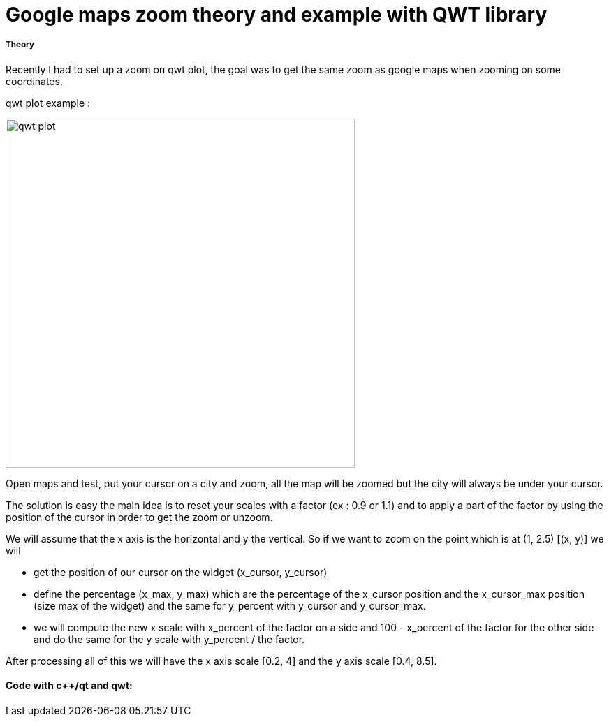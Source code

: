 = Google maps zoom theory and example with QWT library


===== Theory

Recently I had to set up a zoom on qwt plot, the goal was to get the same zoom as google maps when zooming on some coordinates. 

qwt plot example :

image:qwt_plot.png[qwt plot, 500, 500, align="center"]

Open maps and test, put your cursor on a city and zoom, all the map will be zoomed but the city will always be under your cursor. 

The solution is easy the main idea is to reset your scales with a factor (ex : 0.9 or 1.1) and to apply a part of the factor by using the position of the cursor in order to get the zoom or unzoom. 

We will assume that the x axis is the horizontal and y the vertical.
So if we want to zoom on the point which is at (1, 2.5)  [(x, y)] we will

- get the position of our cursor on the widget (x_cursor, y_cursor)
- define the percentage (x_max, y_max) which are the percentage of the x_cursor position and the x_cursor_max position (size max of the widget) and the same for y_percent with y_cursor and y_cursor_max.
- we will compute the new x scale with x_percent of the factor on a side and 100 - x_percent of the factor for the other side and do the same for the y scale with y_percent / the factor.

After processing all of this we will have the x axis scale [0.2, 4] and the y axis scale [0.4, 8.5].



==== Code with c++/qt and qwt: 



